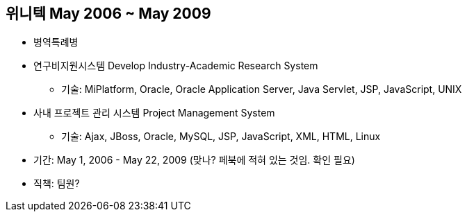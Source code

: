 == 위니텍 May 2006 ~ May 2009
* 병역특례병
* 연구비지원시스템 Develop Industry-Academic Research System
** 기술: MiPlatform, Oracle, Oracle Application Server, Java Servlet, JSP, JavaScript, UNIX
* 사내 프로젝트 관리 시스템 Project Management System
** 기술: Ajax, JBoss, Oracle, MySQL, JSP, JavaScript, XML, HTML, Linux

* 기간: May 1, 2006 - May 22, 2009 (맞나? 페북에 적혀 있는 것임. 확인 필요)
* 직책: 팀원?

